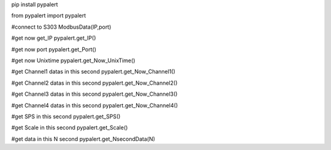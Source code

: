 pip install pypalert

from pypalert import pypalert

#connect to S303 
ModbusData(IP,port)


#get now get_IP
pypalert.get_IP()

#get now port
pypalert.get_Port()

#get now Unixtime
pypalert.get_Now_UnixTime()

#get Channel1 datas in this second
pypalert.get_Now_Channel1()

#get Channel2 datas in this second
pypalert.get_Now_Channel2()

#get Channel3 datas in this second
pypalert.get_Now_Channel3()

#get Channel4 datas in this second
pypalert.get_Now_Channel4()

#get SPS in this second
pypalert.get_SPS()

#get Scale in this second
pypalert.get_Scale()

#get data in this N second
pypalert.get_NsecondData(N)
